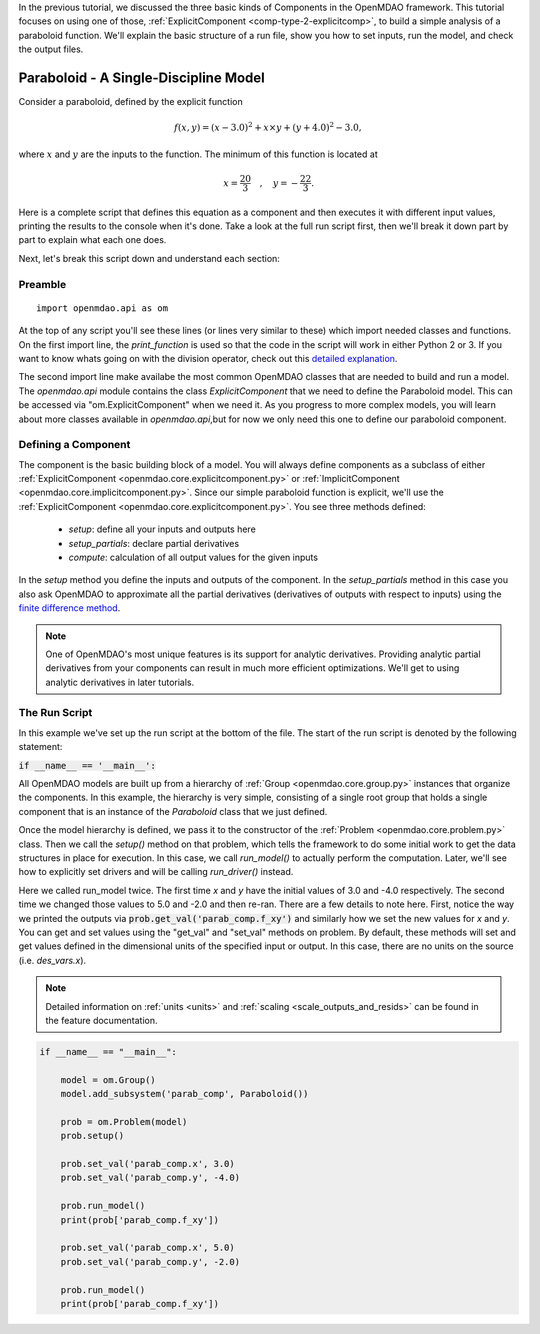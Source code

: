 .. _tutorial_paraboloid_analysis:

In the previous tutorial, we discussed the three basic kinds of Components in the OpenMDAO framework.
This tutorial focuses on using one of those, :ref:`ExplicitComponent <comp-type-2-explicitcomp>`, to build a simple analysis of a paraboloid function.
We'll explain the basic structure of a run file, show you how to set inputs, run the model, and check the output files.

**************************************
Paraboloid - A Single-Discipline Model
**************************************

Consider a paraboloid, defined by the explicit function

.. math::

  f(x,y) = (x-3.0)^2 + x \times y + (y+4.0)^2 - 3.0 ,

where :math:`x` and :math:`y` are the inputs to the function.
The minimum of this function is located at

.. math::

  x = \frac{20}{3} \quad , \quad y = -\frac{22}{3} .


Here is a complete script that defines this equation as a component and then executes it with different input values,
printing the results to the console when it's done.
Take a look at the full run script first, then we'll break it down part by part to explain what each one does.


.. embed-code::
    openmdao.test_suite.components.paraboloid_feature


Next, let's break this script down and understand each section:

Preamble
---------
::

    import openmdao.api as om

At the top of any script you'll see these lines (or lines very similar to these) which import needed classes and functions.
On the first import line, the `print_function` is used so that the code in the script will work in either Python 2 or 3.
If you want to know whats going on with the division operator, check out this `detailed explanation <https://www.python.org/dev/peps/pep-0238/>`_.

The second import line make availabe the most common OpenMDAO classes that are needed to build and run a model.
The `openmdao.api` module contains the class `ExplicitComponent` that we need to define the Paraboloid model. This
can be accessed via "om.ExplicitComponent" when we need it. As you progress to more complex models, you will learn about
more classes available in `openmdao.api`,but for now we only need this one to define our paraboloid component.

Defining a Component
---------------------
The component is the basic building block of a model.
You will always define components as a subclass of either :ref:`ExplicitComponent <openmdao.core.explicitcomponent.py>`
or :ref:`ImplicitComponent <openmdao.core.implicitcomponent.py>`.
Since our simple paraboloid function is explicit, we'll use the :ref:`ExplicitComponent <openmdao.core.explicitcomponent.py>`.
You see three methods defined:

    - `setup`: define all your inputs and outputs here
    - `setup_partials`: declare partial derivatives
    - `compute`: calculation of all output values for the given inputs

In the `setup` method you define the inputs and outputs of the component.
In the `setup_partials` method in this case you also ask OpenMDAO to approximate all the partial
derivatives (derivatives of outputs with respect to inputs)
using the `finite difference method <https://en.wikipedia.org/wiki/Finite_difference_method>`_.

.. note::

    One of OpenMDAO's most unique features is its support for analytic derivatives.
    Providing analytic partial derivatives from your components can result in much more efficient optimizations.
    We'll get to using analytic derivatives in later tutorials.

.. embed-code::
    openmdao.test_suite.components.paraboloid_feature.Paraboloid


The Run Script
---------------------

In this example we've set up the run script at the bottom of the file.
The start of the run script is denoted by the following statement:

:code:`if __name__ == '__main__':`

All OpenMDAO models are built up from a hierarchy of :ref:`Group <openmdao.core.group.py>` instances that organize the components.
In this example, the hierarchy is very simple, consisting of a single root group that holds a single component that is an
instance of the `Paraboloid` class that we just defined.

Once the model hierarchy is defined,
we pass it to the constructor of the :ref:`Problem <openmdao.core.problem.py>` class.
Then we call the `setup()` method on that problem, which tells the framework to do some initial work to get the data structures in place for execution.
In this case, we call `run_model()` to actually perform the computation. Later, we'll see how to explicitly set drivers and
will be calling `run_driver()` instead.

Here we called run_model twice.
The first time `x` and `y` have the initial values of 3.0 and -4.0 respectively.
The second time we changed those values to 5.0 and -2.0 and then re-ran.
There are a few details to note here.
First, notice the way we printed the outputs via :code:`prob.get_val('parab_comp.f_xy')` and similarly how we set the new values for `x` and `y`.
You can get and set values using the "get_val" and "set_val" methods on problem. By default, these methods will set and get values defined in
the dimensional units of the specified input or output.
In this case, there are no units on the source (i.e. `des_vars.x`).

.. note::
    Detailed information on :ref:`units <units>` and :ref:`scaling <scale_outputs_and_resids>` can be found in the feature documentation.

.. code::

    if __name__ == "__main__":

        model = om.Group()
        model.add_subsystem('parab_comp', Paraboloid())

        prob = om.Problem(model)
        prob.setup()

        prob.set_val('parab_comp.x', 3.0)
        prob.set_val('parab_comp.y', -4.0)

        prob.run_model()
        print(prob['parab_comp.f_xy'])

        prob.set_val('parab_comp.x', 5.0)
        prob.set_val('parab_comp.y', -2.0)

        prob.run_model()
        print(prob['parab_comp.f_xy'])